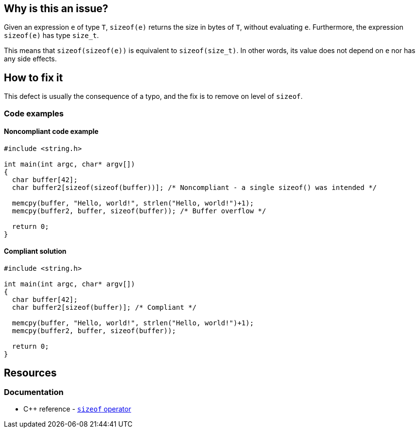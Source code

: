 == Why is this an issue?

Given an expression `e` of type `T`, `sizeof(e)` returns the size in bytes of `T`, without evaluating `e`.
Furthermore, the expression `sizeof(e)` has type `size_t`.

This means that `sizeof(sizeof(e))` is equivalent to `sizeof(size_t)`.
In other words, its value does not depend on `e` nor has any side effects.

== How to fix it

This defect is usually the consequence of a typo, and the fix is to remove on level of `sizeof`.

=== Code examples

==== Noncompliant code example

[source,c,diff-id=1,diff-type=noncompliant]
----
#include <string.h>

int main(int argc, char* argv[])
{
  char buffer[42];
  char buffer2[sizeof(sizeof(buffer))]; /* Noncompliant - a single sizeof() was intended */

  memcpy(buffer, "Hello, world!", strlen("Hello, world!")+1);
  memcpy(buffer2, buffer, sizeof(buffer)); /* Buffer overflow */

  return 0;
}
----

==== Compliant solution

[source,c,diff-id=1,diff-type=compliant]
----
#include <string.h>

int main(int argc, char* argv[])
{
  char buffer[42];
  char buffer2[sizeof(buffer)]; /* Compliant */

  memcpy(buffer, "Hello, world!", strlen("Hello, world!")+1);
  memcpy(buffer2, buffer, sizeof(buffer));

  return 0;
}
----

== Resources

=== Documentation

* {cpp} reference - https://en.cppreference.com/w/cpp/language/sizeof[`sizeof` operator]


ifdef::env-github,rspecator-view[]

'''
== Implementation Specification
(visible only on this page)

=== Message

Remove the inner "sizeof" call.


endif::env-github,rspecator-view[]

